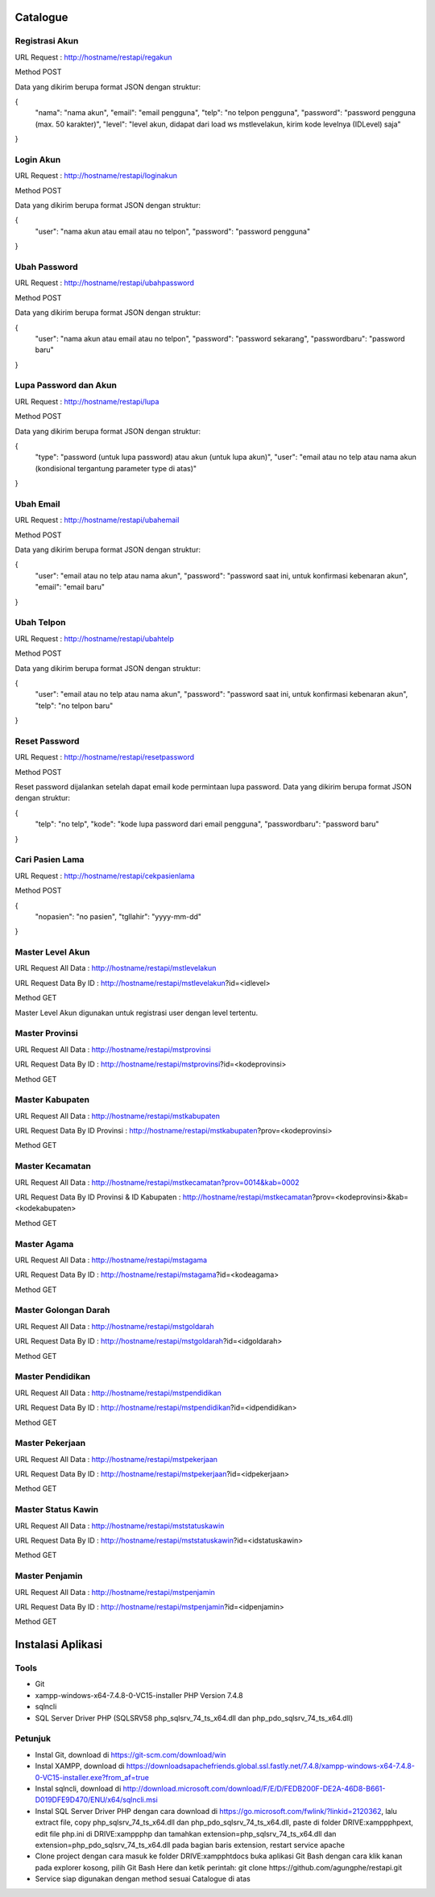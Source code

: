 ###################
Catalogue
###################

*******************
Registrasi Akun
*******************

URL Request : http://hostname/restapi/regakun

Method POST

Data yang dikirim berupa format JSON dengan struktur:

{
	"nama": "nama akun",
	"email": "email pengguna",
	"telp": "no telpon pengguna",
	"password": "password pengguna (max. 50 karakter)",
	"level": "level akun, didapat dari load ws mstlevelakun, kirim kode levelnya (IDLevel) saja"
}


**************************
Login Akun
**************************

URL Request : http://hostname/restapi/loginakun

Method POST

Data yang dikirim berupa format JSON dengan struktur:

{
	"user": "nama akun atau email atau no telpon",
	"password": "password pengguna"
}

**************************
Ubah Password
**************************

URL Request : http://hostname/restapi/ubahpassword

Method POST

Data yang dikirim berupa format JSON dengan struktur:

{
	"user": "nama akun atau email atau no telpon",
	"password": "password sekarang",
	"passwordbaru": "password baru"
}

**************************
Lupa Password dan Akun
**************************

URL Request : http://hostname/restapi/lupa

Method POST

Data yang dikirim berupa format JSON dengan struktur:

{
	"type": "password (untuk lupa password) atau akun (untuk lupa akun)",
	"user": "email atau no telp atau nama akun (kondisional tergantung parameter type di atas)"
}

**************************
Ubah Email
**************************

URL Request : http://hostname/restapi/ubahemail

Method POST

Data yang dikirim berupa format JSON dengan struktur:

{
	"user": "email atau no telp atau nama akun",
	"password": "password saat ini, untuk konfirmasi kebenaran akun",
	"email": "email baru"
}

**************************
Ubah Telpon
**************************

URL Request : http://hostname/restapi/ubahtelp

Method POST

Data yang dikirim berupa format JSON dengan struktur:

{
	"user": "email atau no telp atau nama akun",
	"password": "password saat ini, untuk konfirmasi kebenaran akun",
	"telp": "no telpon baru"
}

**************************
Reset Password 
**************************

URL Request : http://hostname/restapi/resetpassword

Method POST

Reset password dijalankan setelah dapat email kode permintaan lupa password. Data yang dikirim berupa format JSON dengan struktur:

{
	"telp": "no telp",
	"kode": "kode lupa password dari email pengguna",
	"passwordbaru": "password baru"
}

**************************
Cari Pasien Lama
**************************

URL Request : http://hostname/restapi/cekpasienlama

Method POST

{
	"nopasien": "no pasien",
	"tgllahir": "yyyy-mm-dd"
}

**************************
Master Level Akun 
**************************

URL Request All Data : http://hostname/restapi/mstlevelakun

URL Request Data By ID : http://hostname/restapi/mstlevelakun?id=<idlevel>

Method GET

Master Level Akun digunakan untuk registrasi user dengan level tertentu.

**************************
Master Provinsi 
**************************

URL Request All Data : http://hostname/restapi/mstprovinsi

URL Request Data By ID : http://hostname/restapi/mstprovinsi?id=<kodeprovinsi>

Method GET

**************************
Master Kabupaten 
**************************

URL Request All Data : http://hostname/restapi/mstkabupaten

URL Request Data By ID Provinsi : http://hostname/restapi/mstkabupaten?prov=<kodeprovinsi>

Method GET

**************************
Master Kecamatan 
**************************

URL Request All Data : http://hostname/restapi/mstkecamatan?prov=0014&kab=0002

URL Request Data By ID Provinsi & ID Kabupaten : http://hostname/restapi/mstkecamatan?prov=<kodeprovinsi>&kab=<kodekabupaten>

Method GET

**************************
Master Agama 
**************************

URL Request All Data : http://hostname/restapi/mstagama

URL Request Data By ID : http://hostname/restapi/mstagama?id=<kodeagama>

Method GET

**************************
Master Golongan Darah 
**************************

URL Request All Data : http://hostname/restapi/mstgoldarah

URL Request Data By ID : http://hostname/restapi/mstgoldarah?id=<idgoldarah>

Method GET

**************************
Master Pendidikan 
**************************

URL Request All Data : http://hostname/restapi/mstpendidikan

URL Request Data By ID : http://hostname/restapi/mstpendidikan?id=<idpendidikan>

Method GET

**************************
Master Pekerjaan 
**************************

URL Request All Data : http://hostname/restapi/mstpekerjaan

URL Request Data By ID : http://hostname/restapi/mstpekerjaan?id=<idpekerjaan>

Method GET

**************************
Master Status Kawin 
**************************

URL Request All Data : http://hostname/restapi/mststatuskawin

URL Request Data By ID : http://hostname/restapi/mststatuskawin?id=<idstatuskawin>

Method GET

**************************
Master Penjamin 
**************************

URL Request All Data : http://hostname/restapi/mstpenjamin

URL Request Data By ID : http://hostname/restapi/mstpenjamin?id=<idpenjamin>

Method GET

###################
Instalasi Aplikasi
###################

**************************
Tools
**************************

- Git

- xampp-windows-x64-7.4.8-0-VC15-installer PHP Version 7.4.8

- sqlncli

- SQL Server Driver PHP (SQLSRV58 php_sqlsrv_74_ts_x64.dll dan php_pdo_sqlsrv_74_ts_x64.dll)

**************************
Petunjuk
**************************

- Instal Git, download di https://git-scm.com/download/win

- Instal XAMPP, download di https://downloadsapachefriends.global.ssl.fastly.net/7.4.8/xampp-windows-x64-7.4.8-0-VC15-installer.exe?from_af=true

- Instal sqlncli, download di http://download.microsoft.com/download/F/E/D/FEDB200F-DE2A-46D8-B661-D019DFE9D470/ENU/x64/sqlncli.msi

- Instal SQL Server Driver PHP dengan cara download di https://go.microsoft.com/fwlink/?linkid=2120362, lalu extract file, copy php_sqlsrv_74_ts_x64.dll dan php_pdo_sqlsrv_74_ts_x64.dll, paste di folder DRIVE:\xampp\php\ext, edit file php.ini di DRIVE:\xampp\php dan tamahkan extension=php_sqlsrv_74_ts_x64.dll dan extension=php_pdo_sqlsrv_74_ts_x64.dll pada bagian baris extension, restart service apache

- Clone project dengan cara masuk ke folder DRIVE:\xampp\htdocs buka aplikasi Git Bash dengan cara klik kanan pada explorer kosong, pilih Git Bash Here dan ketik perintah: git clone https://github.com/agungphe/restapi.git

- Service siap digunakan dengan method sesuai Catalogue di atas